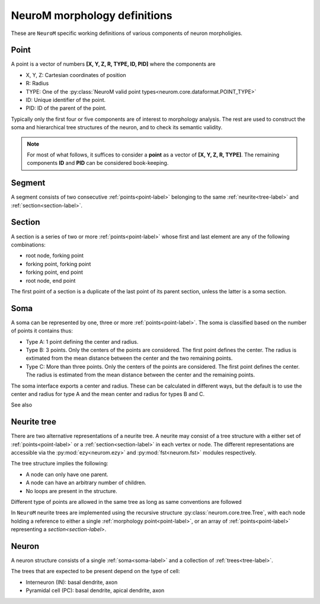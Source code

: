 .. Copyright (c) 2015, Ecole Polytechnique Federale de Lausanne, Blue Brain Project
   All rights reserved.

   This file is part of NeuroM <https://github.com/BlueBrain/NeuroM>

   Redistribution and use in source and binary forms, with or without
   modification, are permitted provided that the following conditions are met:

       1. Redistributions of source code must retain the above copyright
          notice, this list of conditions and the following disclaimer.
       2. Redistributions in binary form must reproduce the above copyright
          notice, this list of conditions and the following disclaimer in the
          documentation and/or other materials provided with the distribution.
       3. Neither the name of the copyright holder nor the names of
          its contributors may be used to endorse or promote products
          derived from this software without specific prior written permission.

   THIS SOFTWARE IS PROVIDED BY THE COPYRIGHT HOLDERS AND CONTRIBUTORS "AS IS" AND
   ANY EXPRESS OR IMPLIED WARRANTIES, INCLUDING, BUT NOT LIMITED TO, THE IMPLIED
   WARRANTIES OF MERCHANTABILITY AND FITNESS FOR A PARTICULAR PURPOSE ARE
   DISCLAIMED. IN NO EVENT SHALL THE COPYRIGHT HOLDER OR CONTRIBUTORS BE LIABLE FOR ANY
   DIRECT, INDIRECT, INCIDENTAL, SPECIAL, EXEMPLARY, OR CONSEQUENTIAL DAMAGES
   (INCLUDING, BUT NOT LIMITED TO, PROCUREMENT OF SUBSTITUTE GOODS OR SERVICES;
   LOSS OF USE, DATA, OR PROFITS; OR BUSINESS INTERRUPTION) HOWEVER CAUSED AND
   ON ANY THEORY OF LIABILITY, WHETHER IN CONTRACT, STRICT LIABILITY, OR TORT
   (INCLUDING NEGLIGENCE OR OTHERWISE) ARISING IN ANY WAY OUT OF THE USE OF THIS
   SOFTWARE, EVEN IF ADVISED OF THE POSSIBILITY OF SUCH DAMAGE.

NeuroM morphology definitions
=============================

These are ``NeuroM`` specific working definitions of various components of
neuron morpholigies.


.. _point-label:

Point
-----

A point is a vector of numbers **[X, Y, Z, R, TYPE, ID, PID]** where the components are

* X, Y, Z: Cartesian coordinates of position
* R: Radius
* TYPE: One of the :py:class:`NeuroM valid point types<neurom.core.dataformat.POINT_TYPE>`
* ID: Unique identifier of the point.
* PID: ID of the parent of the point.

Typically only the first four or five components are of interest to morphology analysis.
The rest are used to construct the soma and hierarchical tree structures of the neuron,
and to check its semantic validity. 

.. note::
    For most of what follows, it suffices to consider a
    **point** as a vector of **[X, Y, Z, R, TYPE]**. The remaining
    components **ID** and **PID** can be considered book-keeping.

.. todo::
    Point types may need to be restricted to align SWC with H5. This is dependent on
    future H5 specs.


.. _segment-label:

Segment
-------

A segment consists of two consecutive :ref:`points<point-label>` belonging to
the same :ref:`neurite<tree-label>` and :ref:`section<section-label>`.


.. _section-label:

Section
-------

A section is a series of two or more :ref:`points<point-label>` whose first and last
element are any of the following combinations:

* root node, forking point
* forking point, forking point
* forking point, end point
* root node, end point

The first point of a section is a duplicate of the last point of its parent section,
unless the latter is a soma section.


.. _soma-label:

Soma
----

A soma can be represented by one, three or more :ref:`points<point-label>`. 
The soma is classified based on
the number of points it contains thus:

* Type A: 1 point defining the center and radius.
* Type B: 3 points. Only the centers of the points are considered.
  The first point defines the center. The radius is extimated from
  the mean distance between the center and the two remaining points.
* Type C: More than three points. Only the centers of the points are considered.
  The first point defines the center. The radius is
  estimated from the mean distance between the center and the remaining points.

.. todo::
    Expand list if and when specifications require new types of soma.

The soma interface exports a center and radius. These can be calculated in different
ways, but the default is to use the center and radius for type A and the mean center
and radius for types B and C.

.. todo::
    In the future, type B may be interpreted as 3 points on an ellipse.
    In this case, the points would have to be non-collinear.
    Currently there is no such restriction.

See also

.. seealso:: :py:class:`neurom.core.neuron.SOMA_TYPE`


.. _tree-label:

Neurite tree
------------

There are two alternative representations of a neurite tree.
A neurite may consist of a tree structure with a either set of :ref:`points<point-label>`
or a :ref:`section<section-label>` in each vertex or node. The different representations
are accessible via the :py:mod:`ezy<neurom.ezy>` and :py:mod:`fst<neurom.fst>` modules
respectively.

The tree structure implies the following:

* A node can only have one parent.
* A node can have an arbitrary number of children.
* No loops are present in the structure.

Different type of points are allowed in the same tree as long as same conventions
are followed

.. todo::
    The conventions governing the types of points in a neurite
    tree need to be well defined

In ``NeuroM`` neurite trees are implemented using the recursive structure 
:py:class:`neurom.core.tree.Tree`, with each node holding a reference to either a
single :ref:`morphology point<point-label>`, or an array of :ref:`points<point-label>`
representing a `section<section-label>`.

Neuron
------

A neuron structure consists of a single :ref:`soma<soma-label>` and a collection of 
:ref:`trees<tree-label>`.

The trees that are expected to be present depend on the type of cell:

* Interneuron (IN): basal dendrite, axon
* Pyramidal cell (PC): basal dendrite, apical dendrite, axon

.. seealso::
    :py:class:`neurom.core.neuron.Neuron`
    :py:class:`neurom.ezy.Neuron`
